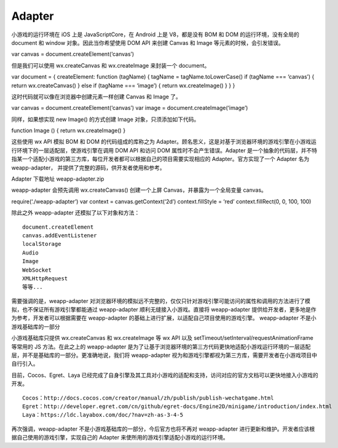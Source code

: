 Adapter
=======

小游戏的运行环境在 iOS 上是 JavaScriptCore，在 Android 上是 V8，都是没有
BOM 和 DOM 的运行环境，没有全局的 document 和 window
对象。因此当你希望使用 DOM API 来创建 Canvas 和 Image
等元素的时候，会引发错误。

var canvas = document.createElement(‘canvas’)

但是我们可以使用 wx.createCanvas 和 wx.createImage 来封装一个 document。

var document = { createElement: function (tagName) { tagName =
tagName.toLowerCase() if (tagName === ‘canvas’) { return
wx.createCanvas() } else if (tagName === ‘image’) { return
wx.createImage() } } }

这时代码就可以像在浏览器中创建元素一样创建 Canvas 和 Image 了。

var canvas = document.createElement(‘canvas’) var image =
document.createImage(‘image’)

同样，如果想实现 new Image() 的方式创建 Image 对象，只须添加如下代码。

function Image () { return wx.createImage() }

这些使用 wx API 模拟 BOM 和 DOM 的代码组成的库称之为
Adapter。顾名思义，这是对基于浏览器环境的游戏引擎在小游戏运行环境下的一层适配层，使游戏引擎在调用
DOM API 和访问 DOM 属性时不会产生错误。Adapter
是一个抽象的代码层，并不特指某一个适配小游戏的第三方库，每位开发者都可以根据自己的项目需要实现相应的
Adapter。官方实现了一个 Adapter 名为 weapp-adapter，
并提供了完整的源码，供开发者使用和参考。

Adapter 下载地址 weapp-adapter.zip

weapp-adapter 会预先调用 wx.createCanvas() 创建一个上屏
Canvas，并暴露为一个全局变量 canvas。

require(‘./weapp-adapter’) var context = canvas.getContext(‘2d’)
context.fillStyle = ‘red’ context.fillRect(0, 0, 100, 100)

除此之外 weapp-adapter 还模拟了以下对象和方法：

::

   document.createElement
   canvas.addEventListener
   localStorage
   Audio
   Image
   WebSocket
   XMLHttpRequest
   等等...

需要强调的是，weapp-adapter
对浏览器环境的模拟远不完整的，仅仅只针对游戏引擎可能访问的属性和调用的方法进行了模拟，也不保证所有游戏引擎都能通过
weapp-adapter 顺利无缝接入小游戏。直接将 weapp-adapter
提供给开发者，更多地是作为参考，开发者可以根据需要在 weapp-adapter
的基础上进行扩展，以适配自己项目使用的游戏引擎。 weapp-adapter
不是小游戏基础库的一部分

小游戏基础库只提供 wx.createCanvas 和 wx.createImage 等 wx API 以及
setTimeout/setInterval/requestAnimationFrame 等常用的 JS
方法。在此之上的 weapp-adapter
是为了让基于浏览器环境的第三方代码更快地适配小游戏运行环境的一层适配层，并不是基础库的一部分。更准确地说，我们将
weapp-adapter
视为和游戏引擎都视为第三方库，需要开发者在小游戏项目中自行引入。

目前，Cocos、Egret、Laya
已经完成了自身引擎及其工具对小游戏的适配和支持，访问对应的官方文档可以更快地接入小游戏的开发。

::

   Cocos：http://docs.cocos.com/creator/manual/zh/publish/publish-wechatgame.html
   Egret：http://developer.egret.com/cn/github/egret-docs/Engine2D/minigame/introduction/index.html
   Laya：https://ldc.layabox.com/doc/?nav=zh-as-3-4-5

再次强调，weapp-adapter 不是小游戏基础库的一部分，今后官方也将不再对
weapp-adapter
进行更新和维护。开发者应该根据自己使用的游戏引擎，实现自己的 Adapter
来使所用的游戏引擎适配小游戏的运行环境。
